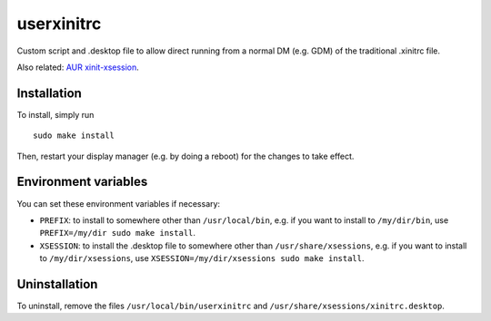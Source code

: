 ###########
userxinitrc
###########

Custom script and .desktop file to allow direct running from a normal DM
(e.g. GDM) of the traditional .xinitrc file.

Also related: `AUR xinit-xsession
<https://aur.archlinux.org/cgit/aur.git/?h=xinit-xsession>`_.

Installation
============

To install, simply run

::

	sudo make install

Then, restart your display manager (e.g. by doing a reboot) for the
changes to take effect.

Environment variables
=====================

You can set these environment variables if necessary:

* ``PREFIX``: to install to somewhere other than ``/usr/local/bin``,
  e.g.  if you want to install to ``/my/dir/bin``, use
  ``PREFIX=/my/dir sudo make install``.
* ``XSESSION``: to install the .desktop file to somewhere other than
  ``/usr/share/xsessions``, e.g. if you want to install to
  ``/my/dir/xsessions``, use ``XSESSION=/my/dir/xsessions sudo make
  install``.

Uninstallation
==============

To uninstall, remove the files ``/usr/local/bin/userxinitrc`` and
``/usr/share/xsessions/xinitrc.desktop``.
